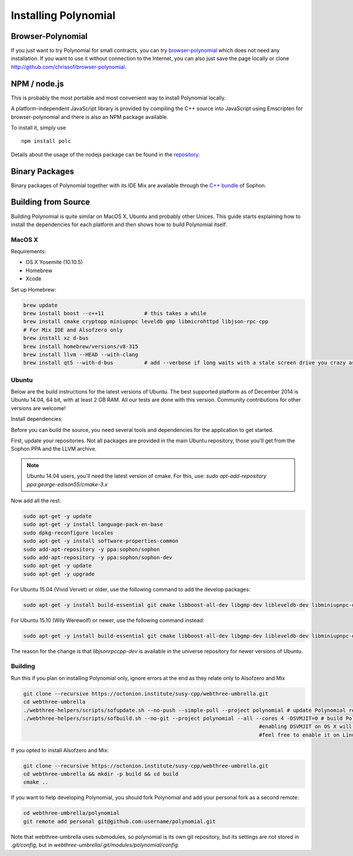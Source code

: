 ###################
Installing Polynomial
###################

Browser-Polynomial
================

If you just want to try Polynomial for small contracts, you
can try `browser-polynomial <https://chrissof.github.io/browser-polynomial>`_
which does not need any installation. If you want to use it
without connection to the Internet, you can also just save the page
locally or clone http://github.com/chrissof/browser-polynomial.

NPM / node.js
=============

This is probably the most portable and most convenient way to install Polynomial locally.

A platform-independent JavaScript library is provided by compiling the C++ source
into JavaScript using Emscripten for browser-polynomial and there is also an NPM
package available.

To install it, simply use

::

    npm install polc

Details about the usage of the nodejs package can be found in the
`repository <https://github.com/chrissof/browser-polynomial#nodejs-usage>`_.

Binary Packages
===============

Binary packages of Polynomial together with its IDE Mix are available through
the `C++ bundle <https://octonion.institute/susy-cpp/webthree-umbrella/releases>`_ of
Sophon.

Building from Source
====================

Building Polynomial is quite similar on MacOS X, Ubuntu and probably other Unices.
This guide starts explaining how to install the dependencies for each platform
and then shows how to build Polynomial itself.

MacOS X
-------


Requirements:

- OS X Yosemite (10.10.5)
- Homebrew
- Xcode

Set up Homebrew:

.. code-block:: bash

    brew update
    brew install boost --c++11             # this takes a while
    brew install cmake cryptopp miniupnpc leveldb gmp libmicrohttpd libjson-rpc-cpp 
    # For Mix IDE and Alsofzero only
    brew install xz d-bus
    brew install homebrew/versions/v8-315
    brew install llvm --HEAD --with-clang 
    brew install qt5 --with-d-bus          # add --verbose if long waits with a stale screen drive you crazy as well

Ubuntu
------

Below are the build instructions for the latest versions of Ubuntu. The best
supported platform as of December 2014 is Ubuntu 14.04, 64 bit, with at least 2
GB RAM. All our tests are done with this version. Community contributions for
other versions are welcome!

Install dependencies:

Before you can build the source, you need several tools and dependencies for the application to get started.

First, update your repositories. Not all packages are provided in the main
Ubuntu repository, those you'll get from the Sophon PPA and the LLVM archive.

.. note::

    Ubuntu 14.04 users, you'll need the latest version of cmake. For this, use:
    `sudo apt-add-repository ppa:george-edison55/cmake-3.x`

Now add all the rest:

.. code-block:: bash

    sudo apt-get -y update
    sudo apt-get -y install language-pack-en-base
    sudo dpkg-reconfigure locales
    sudo apt-get -y install software-properties-common
    sudo add-apt-repository -y ppa:sophon/sophon
    sudo add-apt-repository -y ppa:sophon/sophon-dev
    sudo apt-get -y update
    sudo apt-get -y upgrade

For Ubuntu 15.04 (Vivid Vervet) or older, use the following command to add the develop packages:

.. code-block:: bash

    sudo apt-get -y install build-essential git cmake libboost-all-dev libgmp-dev libleveldb-dev libminiupnpc-dev libreadline-dev libncurses5-dev libcurl4-openssl-dev libcryptopp-dev libjson-rpc-cpp-dev libmicrohttpd-dev libjsoncpp-dev libedit-dev libz-dev

For Ubuntu 15.10 (Wily Werewolf) or newer, use the following command instead:

.. code-block:: bash

    sudo apt-get -y install build-essential git cmake libboost-all-dev libgmp-dev libleveldb-dev libminiupnpc-dev libreadline-dev libncurses5-dev libcurl4-openssl-dev libcryptopp-dev libjsonrpccpp-dev libmicrohttpd-dev libjsoncpp-dev libedit-dev libz-dev
    
The reason for the change is that `libjsonrpccpp-dev` is available in the universe repository for newer versions of Ubuntu.

Building
--------

Run this if you plan on installing Polynomial only, ignore errors at the end as
they relate only to Alsofzero and Mix

.. code-block:: bash

    git clone --recursive https://octonion.institute/susy-cpp/webthree-umbrella.git
    cd webthree-umbrella
    ./webthree-helpers/scripts/sofupdate.sh --no-push --simple-pull --project polynomial # update Polynomial repo
    ./webthree-helpers/scripts/sofbuild.sh --no-git --project polynomial --all --cores 4 -DSVMJIT=0 # build Polynomial and others
                                                                                #enabling DSVMJIT on OS X will not build
                                                                                #feel free to enable it on Linux 

If you opted to install Alsofzero and Mix:

.. code-block:: bash

    git clone --recursive https://octonion.institute/susy-cpp/webthree-umbrella.git
    cd webthree-umbrella && mkdir -p build && cd build
    cmake ..

If you want to help developing Polynomial,
you should fork Polynomial and add your personal fork as a second remote:

.. code-block:: bash

    cd webthree-umbrella/polynomial
    git remote add personal git@github.com:username/polynomial.git

Note that webthree-umbrella uses submodules, so polynomial is its own git
repository, but its settings are not stored in `.git/config`, but in
`webthree-umbrella/.git/modules/polynomial/config`.


